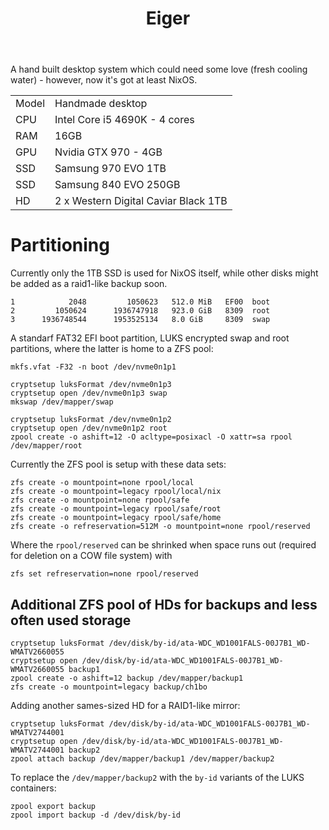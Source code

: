 #+TITLE: Eiger

A hand built desktop system which could need some love (fresh cooling water) -
however, now it's got at least NixOS.

| Model | Handmade desktop                      |
| CPU   | Intel Core i5 4690K - 4 cores         |
| RAM   | 16GB                                  |
| GPU   | Nvidia GTX 970 - 4GB                  |
| SSD   | Samsung 970 EVO 1TB                   |
| SSD   | Samsung 840 EVO 250GB                 |
| HD    | 2 x Western Digital Caviar Black 1TB  |

* Partitioning

Currently only the 1TB SSD is used for NixOS itself, while other disks might be
added as a raid1-like backup soon.

#+begin_src
   1            2048         1050623   512.0 MiB   EF00  boot
   2         1050624      1936747918   923.0 GiB   8309  root
   3      1936748544      1953525134   8.0 GiB     8309  swap
#+end_src

A standarf FAT32 EFI boot partition, LUKS encrypted swap and root partitions,
where the latter is home to a ZFS pool:

#+begin_src
mkfs.vfat -F32 -n boot /dev/nvme0n1p1

cryptsetup luksFormat /dev/nvme0n1p3
cryptsetup open /dev/nvme0n1p3 swap
mkswap /dev/mapper/swap

cryptsetup luksFormat /dev/nvme0n1p2
cryptsetup open /dev/nvme0n1p2 root
zpool create -o ashift=12 -O acltype=posixacl -O xattr=sa rpool /dev/mapper/root
#+end_src

Currently the ZFS pool is setup with these data sets:

#+begin_src
zfs create -o mountpoint=none rpool/local
zfs create -o mountpoint=legacy rpool/local/nix
zfs create -o mountpoint=none rpool/safe
zfs create -o mountpoint=legacy rpool/safe/root
zfs create -o mountpoint=legacy rpool/safe/home
zfs create -o refreservation=512M -o mountpoint=none rpool/reserved
#+end_src

Where the =rpool/reserved= can be shrinked when space runs out (required for deletion on a COW file system) with

#+begin_src
zfs set refreservation=none rpool/reserved
#+end_src

** Additional ZFS pool of HDs for backups and less often used storage

#+begin_src
cryptsetup luksFormat /dev/disk/by-id/ata-WDC_WD1001FALS-00J7B1_WD-WMATV2660055
cryptsetup open /dev/disk/by-id/ata-WDC_WD1001FALS-00J7B1_WD-WMATV2660055 backup1
zpool create -o ashift=12 backup /dev/mapper/backup1
zfs create -o mountpoint=legacy backup/ch1bo
#+end_src

Adding another sames-sized HD for a RAID1-like mirror:

#+begin_src
cryptsetup luksFormat /dev/disk/by-id/ata-WDC_WD1001FALS-00J7B1_WD-WMATV2744001
cryptsetup open /dev/disk/by-id/ata-WDC_WD1001FALS-00J7B1_WD-WMATV2744001 backup2
zpool attach backup /dev/mapper/backup1 /dev/mapper/backup2
#+end_src

To replace the =/dev/mapper/backup2= with the =by-id= variants of the LUKS containers:

#+begin_src
zpool export backup
zpool import backup -d /dev/disk/by-id
#+end_src
